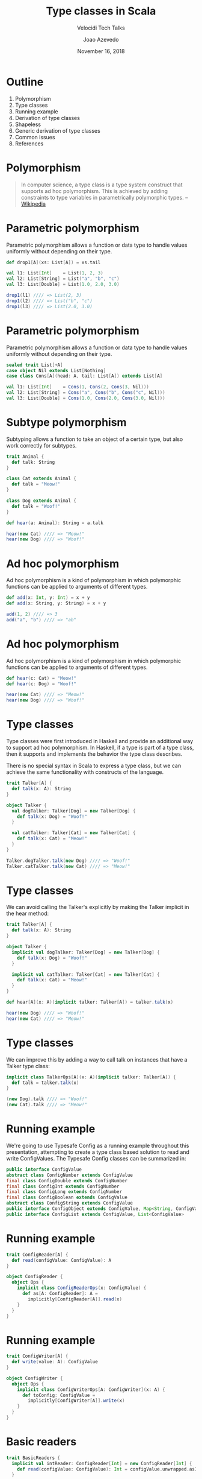#+TITLE: Type classes in Scala
#+SUBTITLE: Velocidi Tech Talks

#+AUTHOR: Joao Azevedo

#+DATE: November 16, 2018

* Outline

1. Polymorphism
2. Type classes
3. Running example
4. Derivation of type classes
5. Shapeless
6. Generic derivation of type classes
7. Common issues
8. References

* Polymorphism

#+BEGIN_QUOTE
In computer science, a type class is a type system construct that supports ad
hoc polymorphism. This is achieved by adding constraints to type variables in
parametrically polymorphic types.
                                                                 -- [[https://en.wikipedia.org/wiki/Type_class][Wikipedia]]
#+END_QUOTE

* Parametric polymorphism

Parametric polymorphism allows a function or data type to handle values
uniformly without depending on their type.

#+BEGIN_SRC scala
def drop1[A](xs: List[A]) = xs.tail

val l1: List[Int]    = List(1, 2, 3)
val l2: List[String] = List("a", "b", "c")
val l3: List[Double] = List(1.0, 2.0, 3.0)

drop1(l1) //// => List(2, 3)
drop1(l2) //// => List("b", "c")
drop1(l3) //// => List(2.0, 3.0)
#+END_SRC

* Parametric polymorphism

Parametric polymorphism allows a function or data type to handle values
uniformly without depending on their type.

#+BEGIN_SRC scala
sealed trait List[+A]
case object Nil extends List[Nothing]
case class Cons[A](head: A, tail: List[A]) extends List[A]

val l1: List[Int]    = Cons(1, Cons(2, Cons(3, Nil)))
val l2: List[String] = Cons("a", Cons("b", Cons("c", Nil)))
val l3: List[Double] = Cons(1.0, Cons(2.0, Cons(3.0, Nil)))
#+END_SRC

* Subtype polymorphism

Subtyping allows a function to take an object of a certain type, but also work
correctly for subtypes.

#+BEGIN_SRC scala
trait Animal {
  def talk: String
}

class Cat extends Animal {
  def talk = "Meow!"
}

class Dog extends Animal {
  def talk = "Woof!"
}

def hear(a: Animal): String = a.talk

hear(new Cat) //// => "Meow!"
hear(new Dog) //// => "Woof!"
#+END_SRC

* Ad hoc polymorphism

Ad hoc polymorphism is a kind of polymorphism in which polymorphic functions
can be applied to arguments of different types.

#+BEGIN_SRC scala
def add(x: Int, y: Int) = x + y
def add(x: String, y: String) = x + y

add(1, 2) //// => 3
add("a", "b") //// => "ab"
#+END_SRC

* Ad hoc polymorphism

Ad hoc polymorphism is a kind of polymorphism in which polymorphic functions can be applied to
arguments of different types.

#+BEGIN_SRC scala
def hear(c: Cat) = "Meow!"
def hear(c: Dog) = "Woof!"

hear(new Cat) //// => "Meow!"
hear(new Dog) //// => "Woof!"
#+END_SRC

* Type classes

Type classes were first introduced in Haskell and provide an
additional way to support ad hoc polymorphism. In Haskell, if a type
is part of a type class, then it supports and implements the behavior
the type class describes.

There is no special syntax in Scala to express a type class, but we
can achieve the same functionality with constructs of the language.

#+BEGIN_SRC scala
trait Talker[A] {
  def talk(x: A): String
}

object Talker {
  val dogTalker: Talker[Dog] = new Talker[Dog] {
    def talk(x: Dog) = "Woof!"
  }

  val catTalker: Talker[Cat] = new Talker[Cat] {
    def talk(x: Cat) = "Meow!"
  }
}

Talker.dogTalker.talk(new Dog) //// => "Woof!"
Talker.catTalker.talk(new Cat) //// => "Meow!"
#+END_SRC

* Type classes

We can avoid calling the Talker's explicitly by making the Talker implicit in the hear method:

#+BEGIN_SRC scala
trait Talker[A] {
  def talk(x: A): String
}

object Talker {
  implicit val dogTalker: Talker[Dog] = new Talker[Dog] {
    def talk(x: Dog) = "Woof!"
  }

  implicit val catTalker: Talker[Cat] = new Talker[Cat] {
    def talk(x: Cat) = "Meow!"
  }
}

def hear[A](x: A)(implicit talker: Talker[A]) = talker.talk(x)

hear(new Dog) //// => "Woof!"
hear(new Cat) //// => "Meow!"
#+END_SRC

* Type classes

We can improve this by adding a way to call talk on instances that
have a Talker type class:

#+BEGIN_SRC scala
implicit class TalkerOps[A](x: A)(implicit talker: Talker[A]) {
  def talk = talker.talk(x)
}

(new Dog).talk //// => "Woof!"
(new Cat).talk //// => "Meow!"
#+END_SRC

* Running example

We're going to use Typesafe Config as a running example throughout
this presentation, attempting to create a type class based solution to
read and write ConfigValues. The Typesafe Config classes can be
summarized in:

#+BEGIN_SRC java
public interface ConfigValue
abstract class ConfigNumber extends ConfigValue
final class ConfigDouble extends ConfigNumber
final class ConfigInt extends ConfigNumber
final class ConfigLong extends ConfigNumber
final class ConfigBoolean extends ConfigValue
abstract class ConfigString extends ConfigValue
public interface ConfigObject extends ConfigValue, Map<String, ConfigValue>
public interface ConfigList extends ConfigValue, List<ConfigValue>
#+END_SRC

* Running example

#+BEGIN_SRC scala
trait ConfigReader[A] {
  def read(configValue: ConfigValue): A
}

object ConfigReader {
  object Ops {
    implicit class ConfigReaderOps(x: ConfigValue) {
      def as[A: ConfigReader]: A =
        implicitly[ConfigReader[A]].read(x)
    }
  }
}
#+END_SRC

* Running example

#+BEGIN_SRC scala
trait ConfigWriter[A] {
  def write(value: A): ConfigValue
}

object ConfigWriter {
  object Ops {
    implicit class ConfigWriterOps[A: ConfigWriter](x: A) {
      def toConfig: ConfigValue =
        implicitly[ConfigWriter[A]].write(x)
    }
  }
}
#+END_SRC

* Basic readers

#+BEGIN_SRC scala
trait BasicReaders {
  implicit val intReader: ConfigReader[Int] = new ConfigReader[Int] {
    def read(configValue: ConfigValue): Int = configValue.unwrapped.asInstanceOf[Int]
  }

  implicit val longReader: ConfigReader[Long] = new ConfigReader[Long] {
    def read(configValue: ConfigValue): Long = configValue.unwrapped.asInstanceOf[Long]
  }

  implicit val doubleReader: ConfigReader[Double] = new ConfigReader[Double] {
    def read(configValue: ConfigValue): Double = configValue.unwrapped.asInstanceOf[Double]
  }

  implicit val stringReader: ConfigReader[String] = new ConfigReader[String] {
    def read(configValue: ConfigValue): String = configValue.unwrapped.asInstanceOf[String]
  }

  implicit val booleanReader: ConfigReader[Boolean] = new ConfigReader[Boolean] {
    def read(configValue: ConfigValue): Boolean = configValue.unwrapped.asInstanceOf[Boolean]
  }
}

object ConfigReader extends BasicReaders
#+END_SRC

* Basic readers

#+BEGIN_SRC scala
import ConfigReader.Ops._

val conf = ConfigFactory.parseString(
  """|{
     |  a = 1
     |  b = 1099511627776
     |  c = 4.5
     |  d = "str"
     |  e = false
     |}""".stripMargin)

conf.getValue("a").as[Int] //// => 1
conf.getValue("b").as[Long] //// => 1099511627776l
conf.getValue("c").as[Double] //// => 4.5
conf.getValue("d").as[String] //// => "str"
conf.getValue("e").as[Boolean] //// => false
#+END_SRC

* Basic writers

#+BEGIN_SRC scala
trait BasicWriters {
  implicit val intWriter: ConfigWriter[Int] = new ConfigWriter[Int] {
    def write(value: Int): ConfigValue = ConfigValueFactory.fromAnyRef(value)
  }

  implicit val longWriter: ConfigWriter[Long] = new ConfigWriter[Long] {
    def write(value: Long): ConfigValue = ConfigValueFactory.fromAnyRef(value)
  }

  implicit val doubleWriter: ConfigWriter[Double] = new ConfigWriter[Double] {
    def write(value: Double): ConfigValue = ConfigValueFactory.fromAnyRef(value)
  }

  implicit val stringWriter: ConfigWriter[String] = new ConfigWriter[String] {
    def write(value: String): ConfigValue = ConfigValueFactory.fromAnyRef(value)
  }

  implicit val booleanWriter: ConfigWriter[Boolean] = new ConfigWriter[Boolean] {
    def write(value: Boolean): ConfigValue = ConfigValueFactory.fromAnyRef(value)
  }
}

object ConfigWriter extends BasicWriters
#+END_SRC

* Basic writers

#+BEGIN_SRC scala
import ConfigWriter.Ops._

1.toConfig //// => ConfigInt(1)
1099511627776l.toConfig //// => ConfigLong(1099511627776)
4.5.toConfig //// => ConfigDouble(4.5)
"str".toConfig //// => Quoted("str")
false.toConfig //// => ConfigBoolean(false)
#+END_SRC

* Derivation of config readers

Building upon available readers and writers, we can start deriving type classes for collection
types:

#+BEGIN_SRC scala
import scala.collection.JavaConverters._
import scala.collection.generic.CanBuildFrom
import scala.language.higherKinds

trait CollectionReaders {
  implicit def traversableReader[A, F[A] <: TraversableOnce[A]](
    implicit
    reader: ConfigReader[A],
    cbf: CanBuildFrom[F[A], A, F[A]]): ConfigReader[F[A]] = new ConfigReader[F[A]] {
    def read(configValue: ConfigValue): F[A] =
      configValue.asInstanceOf[ConfigList].asScala.foldLeft(cbf()) {
        case (acc, x) => acc += reader.read(x)
      }.result()
  }
}

object ConfigReader extends CollectionReaders
#+END_SRC

* Derivation of config readers

#+BEGIN_SRC scala
val conf = ConfigFactory.parseString(
  """|{
     |  a = 1
     |  b = 1099511627776
     |  c = 4.5
     |  d = "str"
     |  e = false
     |  f = [1, 2, 3]
     |}""".stripMargin)

conf.getValue("f").as[List[Int]] //// => List(1, 2, 3)
conf.getValue("f").as[Set[Int]] //// => Set(1, 2, 3)
#+END_SRC

* Derivation of config readers

#+BEGIN_SRC scala
trait CollectionReaders {
  implicit def mapReader[A](
    implicit
    reader: ConfigReader[A]): ConfigReader[Map[String, A]] = new ConfigReader[Map[String, A]] {
    def read(configValue: ConfigValue): Map[String, A] = {
      val obj = configValue.asInstanceOf[ConfigObject]
      val keys = obj.keySet()
      keys.asScala.foldLeft(Map.empty[String, A]) {
        case (acc, k) => acc + (k -> reader.read(obj.get(k)))
      }
    }
  }
}
#+END_SRC

* Derivation of config readers

#+BEGIN_SRC scala
val conf = ConfigFactory.parseString(
  """|{
     |  a = 1
     |  b = 1099511627776
     |  c = 4.5
     |  d = "str"
     |  e = false
     |  f = [1, 2, 3]
     |  g {
     |    a = 1
     |    b = 2
     |    c = 3
     |  }
     |}""".stripMargin)

conf.getValue("g").as[Map[String, Int]] //// => Map("a" -> 1, "b" -> 2, "c" -> 3)
#+END_SRC

* Derivation of config writers

#+BEGIN_SRC scala
import scala.collection.JavaConverters._
import scala.language.higherKinds

trait CollectionWriters {
  implicit def traversableWriter[A, F[A] <: TraversableOnce[A]](
    implicit
    writer: ConfigWriter[A]): ConfigWriter[F[A]] = new ConfigWriter[F[A]] {
    def write(value: F[A]): ConfigValue =
      ConfigValueFactory.fromIterable(value.toList.map(writer.write).asJava)
  }

  implicit def mapWriter[A](
    implicit
    writer: ConfigWriter[A]): ConfigWriter[Map[String, A]] = new ConfigWriter[Map[String, A]] {
    def write(value: Map[String, A]): ConfigValue =
      ConfigValueFactory.fromMap(value.mapValues(writer.write).asJava)
  }
}

object ConfigWriter extends CollectionWriters
#+END_SRC

* Derivation of config writers

#+BEGIN_SRC scala
List(1, 2, 3).toConfig
//// => SimpleConfigList([1,2,3)]

Set(1, 2, 3).toConfig
//// => SimpleConfigList([1,2,3])

Map("a" -> 1, "b" -> 2, "c" -> 3).toConfig
//// => SimpleConfigObject({"a":1,"b":2,"c":3})

Map(
  "a" -> List(Map("k1" -> "v1")),
  "b" -> List(),
  "c" -> List(Map("k2" -> "v2", "k3" -> "v3")).toConfig
//// => SimpleConfigObject({"a":[{"k1":"v1"}],"b":[],"c":[{"k2":"v2","k3":"v3"}]})
#+END_SRC

* Derivation of type classes

#+BEGIN_SRC scala
case class RabbitMQ(
  host: String, port: Int, username: String, password: String, defaultExchangeName: String)

val rabbitmqConf = ConfigFactory.parseString(
  """|{
     |  rabbitmq {
     |    host = "localhost"
     |    port = 5672
     |    username = "guest"
     |    password = "guest"
     |    defaultExchangeName = "sf.data"
     |  }
     |}""".stripMargin)

rabbitmqConf.getValue("rabbitmq").as[RabbitMQ]
//// => could not find implicit value for evidence parameter of type
////    com.velocidi.ConfigReader[com.velocidi.Main.RabbitMQ]
////    :(
#+END_SRC

* Derivation of type classes

#+BEGIN_SRC scala
implicit val rabbitmqConfigReader: ConfigReader[RabbitMQ] = new ConfigReader[RabbitMQ] {
  def read(configValue: ConfigValue): RabbitMQ = {
    val obj = configValue.asInstanceOf[ConfigObject]
    RabbitMQ(
      obj.get("host").as[String],
      obj.get("port").as[Int],
      obj.get("username").as[String],
      obj.get("password").as[String],
      obj.get("defaultExchangeName").as[String])
  }
}

rabbitmqConf.getValue("rabbitmq").as[RabbitMQ]
//// => RabbitMQ(localhost,5672,guest,guest,sf.data)
#+END_SRC

* Shapeless

[[https://github.com/milessabin/shapeless][https://github.com/milessabin/shapeless]]

#+BEGIN_QUOTE
You must be shapeless, formless, like water. When you pour water in a cup, it becomes the cup. When
you pour water in a bottle, it becomes the bottle. When you pour water in a teapot, it becomes the
teapot. Water can drip and it can crash. Become like water my friend.
                                                                                       -- Bruce Lee
#+END_QUOTE

#+BEGIN_SRC scala
import shapeless._
import shapeless.labelled._
import shapeless.syntax.singleton._
#+END_SRC

* Singleton types

Shapeless adds support for singleton-typed literals via implicit macros.

#+BEGIN_SRC scala
23.narrow     //// : Int(23)       <: Int
"str".narrow  //// : String("str") <: String
'foo.narrow   //// : Symbol('foo)  <: Symbol
#+END_SRC

* Tagged values

Shapeless allows us to label values at the type level.

#+BEGIN_SRC scala
'a ->> 23     //// : Int with KeyTag[Symbol with Tagged[String("a")], Int]
'b ->> "str"  //// : String with KeyTag[Symbol with Tagged[String("b")], String]
'c ->> 'foo   //// : Symbol with KeyTag[Symbol with Tagged[String("c")], Symbol]
#+END_SRC

* Tagged values from the type level to the value level

The Witness type class allows us to pull labels from the type level to the value level.

#+BEGIN_SRC scala
def f[K, V](v: FieldType[K, V])(
  implicit
  witness: Witness.Aux[K]): (K, V) = witness.value -> v

f('a ->> "bar") //// => ('a, "bar")
#+END_SRC

* (The Aux pattern)

#+BEGIN_SRC scala
trait Witness {
  type T
}

object Witness {
  type Aux[T0] = Witness { type T = T0 }
}

//// Because the following doesn't compile
def f[V](v: FieldType[witness.T, V])(
  implicit
  witness: Witness): (witness.T, V) = witness.value -> v
#+END_SRC

* HLists

Shapeless allows us to build heterogeneous lists.

#+BEGIN_SRC scala
23 :: "str" :: 'foo :: HNil //// : Int :: String :: Symbol :: HNil
#+END_SRC

* HLists

We can have HLists of tagged types.

#+BEGIN_SRC scala
('a ->> 23) :: ('b ->> "str") :: ('c ->> 'foo) :: HNil
//// : Int with KeyTag[Symbol with Tagged[String("a")],Int] ::
////   String with KeyTag[Symbol with Tagged[String("b")],String] ::
////   Symbol with KeyTag[Symbol with Tagged[String("c")],Symbol] ::
////   shapeless.HNil
#+END_SRC

* Shapes start to get similar

#+BEGIN_SRC scala
case class RabbitMQ(
  host: String,
  port: Int,
  username: String,
  password: String,
  defaultExchangeName: String)

RabbitMQ("localhost", 5672, "guest", "guest", "sf.data")

('host ->> "localhost") ::
  ('port ->> 5672) ::
  ('username ->> "guest") ::
  ('password ->> "guest") ::
  ('defaultExchangeName ->> "sf.data") ::
  HNil
#+END_SRC

* Deriving a config writer for HLists of tagged types

#+BEGIN_SRC scala
trait DerivedWriters {
  implicit val hNilWriter: ConfigWriter[HNil] = new ConfigWriter[HNil] {
    def write(value: HNil): ConfigValue = ConfigValueFactory.fromMap(Map.empty[String, Any].asJava)
  }

  implicit def hListWriter[K <: Symbol, H, T <: HList](
    implicit
    witness: Witness.Aux[K],
    hWriter: ConfigWriter[H],
    tWriter: ConfigWriter[T]): ConfigWriter[FieldType[K, H] :: T] =
    new ConfigWriter[FieldType[K, H] :: T] {
      def write(value: FieldType[K, H] :: T): ConfigValue = {
        val obj = tWriter.write(value.tail).asInstanceOf[ConfigObject]
        val key = witness.value.name
        obj.withValue(key, hWriter.write(value.head))
      }
    }
}

object ConfigWriter extends DerivedWriters
#+END_SRC

* Using our config writer for HLists of tagged types

#+BEGIN_SRC scala
val rmqHL =
  ('host ->> "localhost") ::
    ('port ->> 5672) ::
    ('username ->> "guest") ::
    ('password ->> "guest") ::
    ('defaultExchangeName ->> "sf.data") ::
    HNil

rmqHL.toConfig
//// => SimpleConfigObject({
////      "defaultExchangeName":"sf.data",
////      "host":"localhost",
////      "password":"guest",
////      "port":5672,
////      "username":"guest"
////    })
#+END_SRC

* Deriving a config reader for HLists of tagged types

#+BEGIN_SRC scala
trait DerivedReaders {
  implicit val hNilReader: ConfigReader[HNil] = new ConfigReader[HNil] {
    def read(configValue: ConfigValue): HNil = HNil
  }

  implicit def hListReader[K <: Symbol, H, T <: HList](
    implicit
    witness: Witness.Aux[K],
    hReader: ConfigReader[H],
    tReader: ConfigReader[T]): ConfigReader[FieldType[K, H] :: T] =
    new ConfigReader[FieldType[K, H] :: T] {
      def read(configValue: ConfigValue): FieldType[K, H] :: T = {
        val obj = configValue.asInstanceOf[ConfigObject]
        val key = witness.value.name
        val head = obj.get(key)
        field[K](hReader.read(head)) :: tReader.read(obj.withoutKey(key))
      }
    }
}

object ConfigReader extends DerivedReaders
#+END_SRC

* Can we convert between tagged HLists and Scala case classes?

#+BEGIN_SRC scala
case class RabbitMQ(
  host: String,
  port: Int,
  username: String,
  password: String,
  defaultExchangeName: String)

val rmq = RabbitMQ("localhost", 5672, "guest", "guest", "sf.data")

val rmqHL =
  ('host ->> "localhost") ::
    ('port ->> 5672) ::
    ('username ->> "guest") ::
    ('password ->> "guest") ::
    ('defaultExchangeName ->> "sf.data") ::
    HNil
#+END_SRC

* LabelledGeneric

LabelledGeneric allows us to convert between tagged HLists and Scala case classes.

#+BEGIN_SRC scala
case class RabbitMQ(
  host: String,
  port: Int,
  username: String,
  password: String,
  defaultExchangeName: String)

val generic = LabelledGeneric[RabbitMQ]
//// generic.Repr : String with KeyTag[Symbol with Tagged[String("host")], String] ::
////                Int with KeyTag[Symbol with Tagged[String("port")], Int] ::
////                String with KeyTag[Symbol with Tagged[String("username")], String] ::
////                String with KeyTag[Symbol with Tagged[String("password")], String] ::
////                String with KeyTag[Symbol with Tagged[String("defaultExchangeName")], String] ::
////                shapeless.HNil

generic.from(rmqHL) == rmq
generic.to(rmq) == rmqHL
#+END_SRC

* LabelledGeneric

We can now derive readers and writers for case classes.

#+BEGIN_SRC scala
trait DerivedReaders {
  implicit def productReader[A, Repr](
    implicit
    gen: LabelledGeneric.Aux[A, Repr],
    reprReader: ConfigReader[Repr]): ConfigReader[A] = new ConfigReader[A] {
    def read(configValue: ConfigValue): A =
      gen.from(reprReader.read(configValue))
  }
}

trait DerivedWriters {
  implicit def productWriter[A, Repr](
    implicit
    gen: LabelledGeneric.Aux[A, Repr],
    reprWriter: ConfigWriter[Repr]): ConfigWriter[A] = new ConfigWriter[A] {
    def write(value: A): ConfigValue = reprWriter.write(gen.to(value))
  }
}
#+END_SRC

* Generic derivation of readers and writers for case classes

#+BEGIN_SRC scala
val rabbitmqConf = ConfigFactory.parseString(
  """|{
     |  rabbitmq {
     |    host = "localhost"
     |    port = 5672
     |    username = "guest"
     |    password = "guest"
     |    defaultExchangeName = "sf.data"
     |  }
     |}""".stripMargin)

rabbitmqConf.getValue("rabbitmq").as[RabbitMQ]
//// => RabbitMQ(localhost,5672,guest,guest,sf.data)

val rmq = RabbitMQ("localhost", 5672, "guest", "guest", "sf.data")
rmq.toConfig
//// => SimpleConfigObject({
////      "defaultExchangeName":"sf.data",
////      "host":"localhost",
////      "password":"guest",
////      "port":5672,
////      "username":"guest"
////    })
#+END_SRC

* Working with sealed families

#+BEGIN_SRC scala
sealed trait KeyValueStore
case class InMemory(maxSize: Int) extends KeyValueStore
case class SqlBased(jdbcUrl: String, tableName: String) extends KeyValueStore

val keyValueStoreConf = ConfigFactory.parseString(
  """|{
     |  in-memory {
     |    maxSize = 2000
     |  }
     |
     |  sql-based {
     |    jdbcUrl = "jdbc:h2:mem:local;DB_CLOSE_DELAY=-1"
     |    tableName = "kv-store"
     |  }
     |}""".stripMargin)

keyValueStoreConf.getValue("in-memory").as[KeyValueStore]
//// Doesn't compile. :(
#+END_SRC

* Coproduct

Shapeless can represent sealed families in a Coproduct representation

#+BEGIN_SRC scala
sealed trait KeyValueStore
case class InMemory(maxSize: Int) extends KeyValueStore
case class SqlBased(jdbcUrl: String, tableName: String) extends KeyValueStore

val generic = LabelledGeneric[KeyValueStore]
//// generic.Repr : InMemory with KeyTag[Symbol with Tagged[String("InMemory")], InMemory] :+:
////                SqlBased with KeyTag[Symbol with Tagged[String("SqlBased")], SqlBased] :+:
////                shapeless.CNil

sealed trait Coproduct
sealed trait CNil extends Coproduct
sealed trait :+:[+H, +T <: Coproduct] extends Coproduct
final case class Inl[+H, +T <: Coproduct](head : H) extends :++:[H, T]
final case class Inr[+H, +T <: Coproduct](tail : T) extends :++:[H, T]
#+END_SRC

* Deriving config readers for coproducts

#+BEGIN_SRC scala
trait DerivedReaders {
  implicit val cNilReader: ConfigReader[CNil] = new ConfigReader[CNil] {
    def read(configValue: ConfigValue): CNil = ???
  }

  implicit def coproductReader[K <: Symbol, H, T <: Coproduct](
    implicit
    witness: Witness.Aux[K],
    hReader: ConfigReader[H],
    tReader: ConfigReader[T]): ConfigReader[FieldType[K, H] :+: T] =
    new ConfigReader[FieldType[K, H] :+: T] {
      def read(configValue: ConfigValue): FieldType[K, H] :+: T =
        Try(Inl(field[K](hReader.read(configValue)))).getOrElse(Inr(tReader.read(configValue)))
    }
}
#+END_SRC

* Deriving config readers for coproducts

#+BEGIN_SRC scala
sealed trait KeyValueStore
case class InMemory(maxSize: Int) extends KeyValueStore
case class SqlBased(jdbcUrl: String, tableName: String) extends KeyValueStore

val keyValueStoreConf = ConfigFactory.parseString(
  """|{
     |  in-memory {
     |    maxSize = 2000
     |  }
     |
     |  sql-based {
     |    jdbcUrl = "jdbc:h2:mem:local;DB_CLOSE_DELAY=-1"
     |    tableName = "kv-store"
     |  }
     |}""".stripMargin)

keyValueStoreConf.getValue("in-memory").as[KeyValueStore]
//// => InMemory(2000)

keyValueStoreConf.getValue("sql-based").as[KeyValueStore]
//// => SqlBased("jdbc:h2:mem:local;DB_CLOSE_DELAY=-1", "kv-store")
#+END_SRC

* Deriving config writers for coproducts

#+BEGIN_SRC scala
trait DerivedWriters {
  implicit val cNilWriter: ConfigWriter[CNil] = new ConfigWriter[CNil] {
    def write(value: CNil): ConfigValue = ???
  }

  implicit def coproductWriter[K <: Symbol, H, T <: Coproduct](
    implicit
    witness: Witness.Aux[K],
    hWriter: ConfigWriter[H],
    tWriter: ConfigWriter[T]): ConfigWriter[FieldType[K, H] :+: T] =
    new ConfigWriter[FieldType[K, H] :+: T] {
      def write(value: FieldType[K, H] :+: T): ConfigValue = value match {
        case Inl(head) => hWriter.write(head)
        case Inr(tail) => tWriter.write(tail)
      }
    }
}
#+END_SRC

* Deriving config writers for coproducts

#+BEGIN_SRC scala
sealed trait KeyValueStore
case class InMemory(maxSize: Int) extends KeyValueStore
case class SqlBased(jdbcUrl: String, tableName: String) extends KeyValueStore

val kvStore: KeyValueStore = InMemory(2000)
kvStore.toConfig
//// => SimpleConfigObject({"maxSize":2000})

val sqlStore: KeyValueStore = SqlBased("jdbc:h2:mem:local;DB_CLOSE_DELAY=-1", "kv-store")
sqlStore.toConfig
//// => SimpleConfigObject({"jdbcUrl":"jdbc:h2:mem:local;DB_CLOSE_DELAY=-1","tableName":"kv-store"})
#+END_SRC

* Common issues: recursion

#+BEGIN_SRC scala
sealed trait BinaryTree[+A]
case object EmptyTree extends BinaryTree[Nothing]
case class Node[A](left: BinaryTree[A], right: BinaryTree[A]) extends BinaryTree[A]
case class Leaf[A](value: A) extends BinaryTree[A]

val bt = Node(
  Node(
    Leaf(1),
    EmptyTree),
  Node(
    Node(
      Leaf(2),
      Leaf(3)),
    Node(
      EmptyTree,
      Leaf(4))))
bt.toConfig
//// => Diverging implicit expansion! :(
#+END_SRC

* Lazy

The Lazy macro triggers itself an implicit search for the required implicits, but if that search
triggers searches for types wrapped in Lazy, then these will only be done once and put in a lazy
val, whose reference is returned as the corresponding value.

#+BEGIN_SRC scala
trait DerivedWriters {
  implicit def hListWriter[K <: Symbol, H, T <: HList](
    implicit
    witness: Witness.Aux[K],
    hWriter: Lazy[ConfigWriter[H]],
    tWriter: Lazy[ConfigWriter[T]]): ConfigWriter[FieldType[K, H] :: T] =
    new ConfigWriter[FieldType[K, H] :: T] {
      def write(value: FieldType[K, H] :: T): ConfigValue = {
        val obj = tWriter.value.write(value.tail).asInstanceOf[ConfigObject]
        val key = witness.value.name
        obj.withValue(key, hWriter.value.write(value.head))
      }
    }
}
#+END_SRC

* Using Lazy

#+BEGIN_SRC scala
val bt = Node(
  Node(
    Leaf(1),
    EmptyTree),
  Node(
    Node(
      Leaf(2),
      Leaf(3)),
    Node(
      EmptyTree,
      Leaf(4))))

bt.toConfig
//// SimpleConfigObject({"left":
////                      {"left":{"value":1},
////                       "right":{}},
////                     "right":
////                      {"left":
////                        {"left":{"value":2},
////                         "right":{"value":3}},
////                       "right":
////                        {"left":{},
////                         "right":{"value":4}}}})
#+END_SRC

* More common issues

- Implicit priority;
- Errors ([[https://github.com/tek/splain][splain]], Derivation macro in [[https://pureconfig.github.io/docs/faq.html#how-do-i-debug-implicit-not-found-errors][PureConfig]]);
- Configuration introduces more implicits;
- Performance (cachedImplicit, semi-automatic derivation).

* References

- [[https://github.com/jcazevedo/velocidi-type-classes][github.com/jcazevedo/velocidi-type-classes]]
- [[https://underscore.io/books/shapeless-guide/][The Type Astronaut's Guide to Shapeless]]
- [[http://fommil.com/scalax15/][Shapeless for Mortals]]
